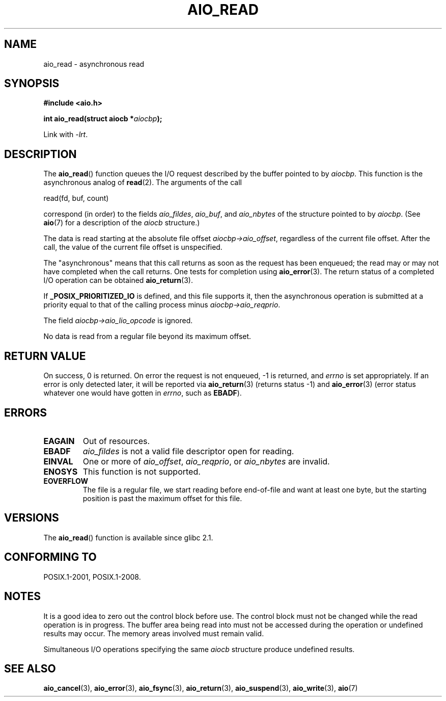 .\" Copyright (c) 2003 Andries Brouwer (aeb@cwi.nl)
.\"
.\" This is free documentation; you can redistribute it and/or
.\" modify it under the terms of the GNU General Public License as
.\" published by the Free Software Foundation; either version 2 of
.\" the License, or (at your option) any later version.
.\"
.\" The GNU General Public License's references to "object code"
.\" and "executables" are to be interpreted as the output of any
.\" document formatting or typesetting system, including
.\" intermediate and printed output.
.\"
.\" This manual is distributed in the hope that it will be useful,
.\" but WITHOUT ANY WARRANTY; without even the implied warranty of
.\" MERCHANTABILITY or FITNESS FOR A PARTICULAR PURPOSE.  See the
.\" GNU General Public License for more details.
.\"
.\" You should have received a copy of the GNU General Public
.\" License along with this manual; if not, write to the Free
.\" Software Foundation, Inc., 59 Temple Place, Suite 330, Boston, MA 02111,
.\" USA.
.\"
.TH AIO_READ 3 2010-10-02  "" "Linux Programmer's Manual"
.SH NAME
aio_read \- asynchronous read
.SH SYNOPSIS
.B "#include <aio.h>"
.sp
.BI "int aio_read(struct aiocb *" aiocbp );
.sp
Link with \fI\-lrt\fP.
.SH DESCRIPTION
The
.BR aio_read ()
function queues the I/O request described by the buffer pointed to by
.IR aiocbp .
This function is the asynchronous analog of
.BR read (2).
The arguments of the call

    read(fd, buf, count)

correspond (in order) to the fields
.IR aio_fildes ,
.IR aio_buf ,
and
.IR aio_nbytes
of the structure pointed to by
.IR aiocbp .
(See
.BR aio (7)
for a description of the
.I aiocb
structure.)
.LP
The data is read starting at the absolute file offset
.IR aiocbp\->aio_offset ,
regardless of the current file offset.
After the call,
the value of the current file offset is unspecified.
.LP
The "asynchronous" means that this call returns as soon as the
request has been enqueued; the read may or may not have completed
when the call returns.
One tests for completion using
.BR aio_error (3).
The return status of a completed I/O operation can be obtained
.BR aio_return (3).
.LP
If
.B _POSIX_PRIORITIZED_IO
is defined, and this file supports it,
then the asynchronous operation is submitted at a priority equal
to that of the calling process minus
.IR aiocbp\->aio_reqprio .
.LP
The field
.I aiocbp\->aio_lio_opcode
is ignored.
.LP
No data is read from a regular file beyond its maximum offset.
.SH "RETURN VALUE"
On success, 0 is returned.
On error the request is not enqueued, \-1
is returned, and
.I errno
is set appropriately.
If an error is only detected later, it will
be reported via
.BR aio_return (3)
(returns status \-1) and
.BR aio_error (3)
(error status whatever one would have gotten in
.IR errno ,
such as
.BR EBADF ).
.SH ERRORS
.TP
.B EAGAIN
Out of resources.
.TP
.B EBADF
.I aio_fildes
is not a valid file descriptor open for reading.
.TP
.B EINVAL
One or more of
.IR aio_offset ,
.IR aio_reqprio ,
or
.I aio_nbytes
are invalid.
.TP
.B ENOSYS
This function is not supported.
.TP
.B EOVERFLOW
The file is a regular file, we start reading before end-of-file
and want at least one byte, but the starting position is past
the maximum offset for this file.
.SH VERSIONS
The
.BR aio_read ()
function is available since glibc 2.1.
.SH "CONFORMING TO"
POSIX.1-2001, POSIX.1-2008.
.SH NOTES
It is a good idea to zero out the control block before use.
The control block must not be changed while the read operation
is in progress.
The buffer area being read into
.\" or the control block of the operation
must not be accessed during the operation or undefined results may occur.
The memory areas involved must remain valid.

Simultaneous I/O operations specifying the same
.I aiocb
structure produce undefined results.
.SH "SEE ALSO"
.BR aio_cancel (3),
.BR aio_error (3),
.BR aio_fsync (3),
.BR aio_return (3),
.BR aio_suspend (3),
.BR aio_write (3),
.BR aio (7)
